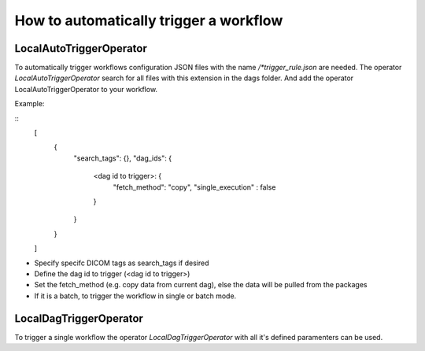 How to automatically trigger a workflow
=======================================

LocalAutoTriggerOperator
---------------------------------
To automatically trigger workflows configuration JSON files with the name */*trigger_rule.json* are needed. The operator *LocalAutoTriggerOperator* search for all files with this extension in the dags folder.
And add the operator LocalAutoTriggerOperator to your workflow.

Example:

::
   [
      {
         "search_tags": {},
         "dag_ids": {
               <dag id to trigger>: {
                  "fetch_method": "copy",
                  "single_execution" : false
               }
         }
      }
   ]

* Specify specifc DICOM tags as search_tags if desired
* Define the dag id to trigger (<dag id to trigger>)
* Set the fetch_method (e.g. copy data from current dag), else the data will be pulled from the packages
* If it is a batch, to trigger the workflow in single or batch mode.

LocalDagTriggerOperator
---------------------------------
To trigger a single workflow the operator *LocalDagTriggerOperator* with all it's defined paramenters can be used.